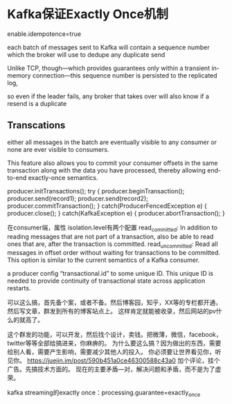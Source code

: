 * Kafka保证Exactly Once机制
  enable.idempotence=true

each batch of messages sent to Kafka will contain a sequence number which the broker will use to dedupe any duplicate send

Unlike TCP, though—which provides guarantees only within a transient in-memory connection—this sequence number is persisted to the replicated log,

so even if the leader fails, any broker that takes over will also know if a resend is a duplicate

** Transcations
    either all messages in the batch are eventually visible to any consumer or none are ever visible to consumers.

    This feature also allows you to commit your consumer offsets in the same transaction along with the data you have processed, thereby allowing end-to-end exactly-once semantics.

    producer.initTransactions();
    try {
    producer.beginTransaction();
    producer.send(record1);
    producer.send(record2);
    producer.commitTransaction();
    } catch(ProducerFencedException e) {
    producer.close();
    } catch(KafkaException e) {
    producer.abortTransaction();
    }

    在consumer端，属性
    isolation.level有两个配置
    read_committed: In addition to reading messages that are not part of a transaction, also be able to read ones that are, after the transaction is committed.
    read_uncommitted: Read all messages in offset order without waiting for transactions to be committed. This option is similar to the current semantics of a Kafka consumer.

    a producer config “transactional.id” to some unique ID. This unique ID is needed to provide continuity of transactional state across application restarts.


    可以这么搞，首先备个案，或者不备。然后博客园，知乎，XX等的专栏都开通，然后写文章，群发到所有的博客站点上。
    这样肯定就能被收录，然后网站的pv什么的就高了。

    这个群发的功能，可以开发，然后找个设计，卖钱。把微薄，微信，facebook，twitter等等全部给搞进来，你麻痹的。
    为什么要这么搞？因为做出的东西，需要给别人看，需要产生影响，需要减少其他人的投入。
    你必须要让世界看见你，听见你。
    https://juejin.im/post/590b451a0ce46300588c43a0
    加个评论，挂个广告。先搞技术方面的。
    现在的主要矛盾---对，解决问题和矛盾，而不是为了虚荣。

    kafka streaming的exactly once：processing.guarantee=exactly_once
